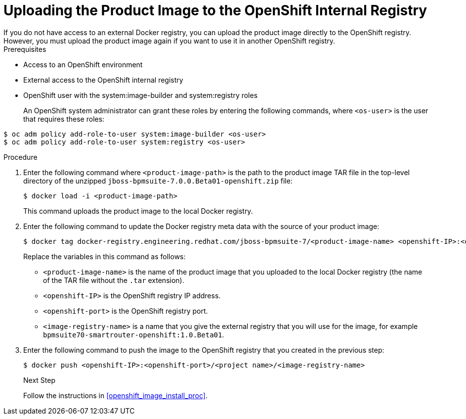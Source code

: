 [#openshift_int_reg_create_proc]

= Uploading the Product Image to the OpenShift Internal Registry
If you do not have access to an external Docker registry, you can upload the product image directly to the OpenShift registry. However, you must upload the product image again if you want to use it in another OpenShift registry.

.Prerequisites
* Access to an OpenShift environment
* External access to the OpenShift internal registry
* OpenShift user with the system:image-builder and system:registry roles
+
An OpenShift system administrator can grant these roles by entering the following commands, where `<os-user>` is the user that requires these roles:
[source,bash]
----
$ oc adm policy add-role-to-user system:image-builder <os-user> 
$ oc adm policy add-role-to-user system:registry <os-user> 
----

.Procedure
. Enter the following command where `<product-image-path>` is the path to the product image TAR file in the top-level directory of the unzipped `jboss-bpmsuite-7.0.0.Beta01-openshift.zip` file:
+
[source,bash]
----
$ docker load -i <product-image-path>
----
This command uploads the product image to the local Docker registry.
+
. Enter the following command to update the Docker registry meta data with the source of your product image:
+
[source,bash]
----
$ docker tag docker-registry.engineering.redhat.com/jboss-bpmsuite-7/<product-image-name> <openshift-IP>:<openshift-port>/<project-name><image-registry-name> 
----
Replace the variables in this command as follows:
* `<product-image-name>` is the name of the product image that you uploaded to the local Docker registry (the name of the TAR file without the `.tar` extension).
* `<openshift-IP>` is the OpenShift registry IP address.
* `<openshift-port>` is the OpenShift registry port.
* `<image-registry-name>` is a name that you give the external registry that you will use for the image, for example `bpmsuite70-smartrouter-openshift:1.0.Beta01`.
+
. Enter the following command to push the image to the OpenShift registry that you created in the previous step:
+
[source,bash]
----
$ docker push <openshift-IP>:<openshift-port>/<project name>/<image-registry-name>
----
+

.Next Step
Follow the instructions in <<openshift_image_install_proc>>.




